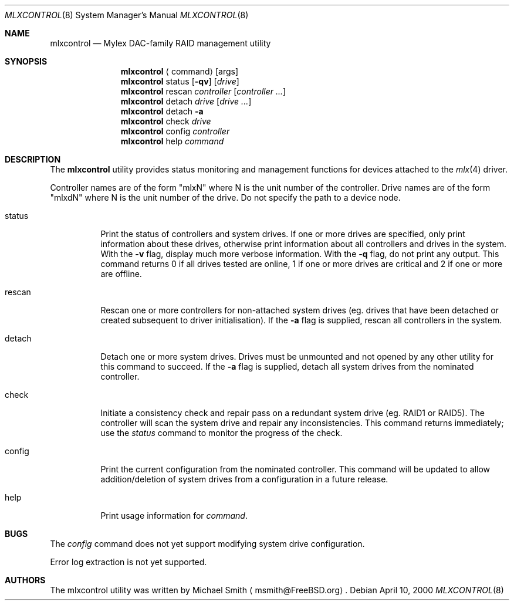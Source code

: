 .\"
.\" Copyright (c) 2000 Michael Smith
.\" All rights reserved.
.\"
.\" Redistribution and use in source and binary forms, with or without
.\" modification, are permitted provided that the following conditions
.\" are met:
.\" 1. Redistributions of source code must retain the above copyright
.\"    notice, this list of conditions and the following disclaimer.
.\" 2. The name of the author may not be used to endorse or promote products
.\"    derived from this software without specific prior written permission
.\" 
.\" THIS SOFTWARE IS PROVIDED BY THE AUTHOR ``AS IS'' AND ANY EXPRESS OR
.\" IMPLIED WARRANTIES, INCLUDING, BUT NOT LIMITED TO, THE IMPLIED WARRANTIES
.\" OF MERCHANTABILITY AND FITNESS FOR A PARTICULAR PURPOSE ARE DISCLAIMED.
.\" IN NO EVENT SHALL THE AUTHOR BE LIABLE FOR ANY DIRECT, INDIRECT,
.\" INCIDENTAL, SPECIAL, EXEMPLARY, OR CONSEQUENTIAL DAMAGES (INCLUDING, BUT
.\" NOT LIMITED TO, PROCUREMENT OF SUBSTITUTE GOODS OR SERVICES; LOSS OF USE,
.\" DATA, OR PROFITS; OR BUSINESS INTERRUPTION) HOWEVER CAUSED AND ON ANY
.\" THEORY OF LIABILITY, WHETHER IN CONTRACT, STRICT LIABILITY, OR TORT
.\" (INCLUDING NEGLIGENCE OR OTHERWISE) ARISING IN ANY WAY OUT OF THE USE OF
.\" THIS SOFTWARE, EVEN IF ADVISED OF THE POSSIBILITY OF SUCH DAMAGE.
.\"
.\" $FreeBSD$
.\"
.Dd April 10, 2000
.Dt MLXCONTROL 8
.Os
.Sh NAME
.Nm mlxcontrol
.Nd Mylex DAC-family RAID management utility
.Sh SYNOPSIS
.Nm mlxcontrol
.Aq command
.Op args
.Nm mlxcontrol
status
.Op Fl qv
.Op Ar drive
.Nm mlxcontrol
rescan
.Ar controller
.Op Ar controller ...
.Nm mlxcontrol
detach
.Ar drive
.Op Ar drive ...
.Nm mlxcontrol
detach
.Fl a
.Nm mlxcontrol
check
.Ar drive
.Nm mlxcontrol
config
.Ar controller
.Nm mlxcontrol
help
.Ar command
.Sh DESCRIPTION
The
.Nm
utility provides status monitoring and management functions for devices attached
to the
.Xr mlx 4
driver.
.Pp
Controller names are of the form "mlxN" where N is the unit number of the controller.
Drive names are of the form "mlxdN" where N is the unit number of the drive.  Do not
specify the path to a device node.
.Pp
.Bl -tag -width status
.It status
Print the status of controllers and system drives.  If one or more drives are specified,
only print information about these drives, otherwise print information about all controllers
and drives in the system.  With the
.Fl v
flag, display much more verbose information.
With the
.Fl q
flag, do not print any output.  This command returns 0 if all drives tested are online, 1
if one or more drives are critical and 2 if one or more are offline.
.It rescan
Rescan one or more controllers for non-attached system drives (eg. drives that have been
detached or created subsequent to driver initialisation).  If the
.Fl a
flag is supplied, rescan all controllers in the system.
.It detach
Detach one or more system drives.  Drives must be unmounted and not opened by any other
utility for this command to succeed.  If the
.Fl a
flag is supplied, detach all system drives from the nominated controller.
.It check
Initiate a consistency check and repair pass on a redundant system drive (eg. RAID1 or RAID5).
The controller will scan the system drive and repair any inconsistencies.  This command
returns immediately; use the 
.Ar status
command to monitor the progress of the check.
.It config
Print the current configuration from the nominated controller.  This command will be 
updated to allow addition/deletion of system drives from a configuration in a future
release.
.It help
Print usage information for
.Ar command .
.Sh BUGS
The
.Ar config
command does not yet support modifying system drive configuration.
.Pp
Error log extraction is not yet supported.
.Sh AUTHORS
The mlxcontrol utility was written by
.An Michael Smith
.Aq msmith@FreeBSD.org .
